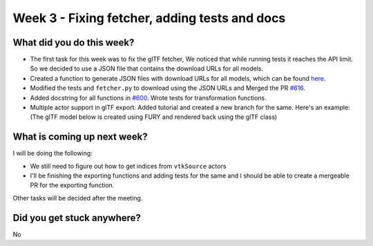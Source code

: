 Week 3 - Fixing fetcher, adding tests and docs
==============================================

.. post:: July 04 2022
   :author: Shivam Anand
   :tags: google
   :category: gsoc


What did you do this week?
--------------------------

- The first task for this week was to fix the glTF fetcher, We noticed that while running tests it reaches the API limit. So we decided to use a JSON file that contains the download URLs for all models.

- Created a function to generate JSON files with download URLs for all models, which can be found `here <https://github.com/xtanion/fury/blob/gltf-json-gen/fury/data/fetcher.py#L330>`_.

- Modified the tests and ``fetcher.py`` to download using the JSON URLs and Merged the PR `#616 <https://github.com/fury-gl/fury/pull/616>`_.

- Added docstring for all functions in `#600 <https://github.com/fury-gl/fury/pull/600>`_. Wrote tests for transformation functions.

- Multiple actor support in glTF export. Added tutorial and created a new branch for the same. Here's an example: (The glTF model below is created using FURY and rendered back using the glTF class)

.. image:: https://github.com/xtanion/Blog-Images/blob/main/Screenshot%20from%202022-07-05%2014-51-06.png?raw=true
   :width: 500
   :align: center


What is coming up next week?
----------------------------

I will be doing the following:

- We still need to figure out how to get indices from ``vtkSource`` actors
- I'll be finishing the exporting functions and adding tests for the same and I should be able to create a mergeable PR for the exporting function.

Other tasks will be decided after the meeting.


Did you get stuck anywhere?
---------------------------

No